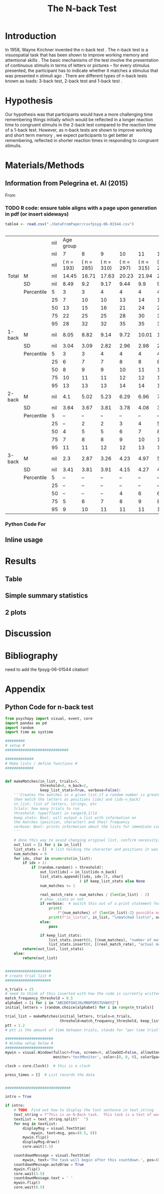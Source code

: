 
#+LATEX_CLASS: article
#+LATEX_CLASS_OPTIONS:
#+LATEX_HEADER:
#+LATEX_HEADER_EXTRA:
#+DESCRIPTION:
#+KEYWORDS:
#+SUBTITLE:
#+LATEX_COMPILER: pdflatex
#+Title: The N-back Test
#+Latex_header: \bibliographystyle{plain}

* Introduction

In 1958, Wayne Kirchner invented the n-back test \cite{COULACOGLOU201791}. The n-back test is a visuospatial task that has been shown to improve working memory and attentional skills \cite{COLOM2013712}. The basic mechanisms of the test involve the presentation of continuous stimulis in terms of letters or pictures – for every stimulus presented, the participant has to indicate whether it matches a stimulus that was presented n stimuli ago \cite{Kane}. There are different types of n-back tests known as loads: 3-back test, 2-back test and 1-back test \cite{Forns}.

* Hypothesis

Our hypothesis was that participants would have a more challenging time remembering things initially which would be reflected in a longer reaction time to congruent stimulis in the 2-back test compared to the reaction time of a 1-back test. However, as n-back tests are shown to improve working and short term memory \cite{LEONDOMINGUEZ2015167}, we expect participants to get better at remembering, reflected in shorter reaction times in responding to congruent stimulis.

* Materials/Methods
** Information from Pelegrina et. Al (2015)
From \cite{NormativeData}
*** TODO R code: ensure table aligns with a page upon generation in pdf (or insert sideways)
#+BEGIN_SRC R :session *tables* :exports both :results replace
  table4 <- read.csv("./dataFromPaper/csvfpsyg-06-01544.csv")


#+END_SRC

#+RESULTS:
|        |            | nil |  Age group |            |            |            |            |            |            |  Age group |            |            |            |            |            |            |
|        |            | nil |          7 |          8 |          9 |         10 |         11 |         12 |         13 |          7 |          8 |          9 |         10 |         11 |         12 |         13 |
|        |            | nil | ( n = 193) | ( n = 285) | ( n = 310) | ( n = 297) | ( n = 315) | ( n = 253) | ( n = 233) | ( n = 194) | ( n = 307) | ( n = 296) | ( n = 321) | ( n = 286) | ( n = 223) | ( n = 209) |
| Total  | M          | nil |      14.45 |      16.71 |      17.63 |      20.23 |      21.94 |       22.5 |      24.82 |      14.25 |      15.58 |       18.7 |      21.07 |      23.24 |       24.7 |       27.2 |
|        | SD         | nil |       8.49 |        9.2 |       9.17 |       9.44 |        9.9 |       9.66 |       9.85 |       8.58 |       8.41 |       9.29 |        9.1 |       9.28 |       9.21 |       8.74 |
|        | Percentile |   5 |          3 |          3 |          4 |          4 |          4 |          4 |          4 |          2 |          3 |          4 |          5 |          5 |          7 |         11 |
|        |            |  25 |          7 |         10 |         10 |         13 |         14 |         14 |         18 |          8 |         10 |         12 |         13 |         16 |         18 |         23 |
|        |            |  50 |         13 |         15 |         16 |         21 |         24 |         24 |         28 |         13 |         15 |         18 |         22 |         25 |         26 |         30 |
|        |            |  75 |         22 |         25 |         25 |         28 |         30 |         30 |         32 |         20 |         22 |         26 |         28 |         31 |         31 |         34 |
|        |            |  95 |         28 |         32 |         32 |         35 |         35 |         37 |         37 |         30 |         30 |         34 |         35 |         35 |         38 |         39 |
| 1-back | M          | nil |       8.05 |       8.82 |       9.14 |       9.72 |      10.01 |       10.2 |      10.28 |       8.21 |        8.6 |       9.54 |      10.11 |      10.41 |      10.73 |      11.29 |
|        | SD         | nil |       3.04 |       3.09 |       2.82 |       2.96 |       2.98 |       2.96 |       2.96 |       3.29 |       3.09 |       3.12 |       2.86 |       2.77 |       2.55 |       2.34 |
|        | Percentile |   5 |          3 |          3 |          4 |          4 |          4 |          4 |          4 |          2 |          3 |          4 |          5 |          5 |          6 |          7 |
|        |            |  25 |          6 |          7 |          7 |          8 |          8 |          8 |          9 |          6 |          6 |          7 |          8 |          9 |          9 |         10 |
|        |            |  50 |          8 |          9 |          9 |         10 |         11 |         11 |         11 |          8 |          9 |         10 |         11 |         11 |         11 |         12 |
|        |            |  75 |         10 |         11 |         11 |         12 |         12 |         13 |         12 |         11 |         11 |         12 |         12 |         12 |         13 |         13 |
|        |            |  95 |         13 |         13 |         13 |         14 |         14 |         14 |         14 |         14 |         13 |         14 |         14 |         14 |         14 |         14 |
| 2-back | M          | nil |        4.1 |       5.02 |       5.23 |       6.29 |       6.96 |       7.26 |       8.16 |       3.96 |       4.53 |       5.74 |       6.52 |       7.44 |       7.93 |       9.11 |
|        | SD         | nil |       3.64 |       3.67 |       3.81 |       3.78 |       4.08 |       3.91 |       3.99 |       3.59 |       3.49 |       3.76 |        3.5 |       3.68 |       3.77 |       3.75 |
|        | Percentile |   5 |          – |          – |          – |          – |          – |          – |          – |          – |          – |          – |          – |          – |          – |          2 |
|        |            |  25 |          – |          2 |          2 |          3 |          4 |          5 |          6 |          – |          1 |          3 |          4 |          5 |          6 |          7 |
|        |            |  50 |          4 |          5 |          5 |          6 |          7 |          8 |          9 |          3 |          5 |          6 |          7 |          8 |          8 |         10 |
|        |            |  75 |          7 |          8 |          8 |          9 |         10 |         11 |         11 |          6 |          7 |          9 |          9 |         10 |         11 |         12 |
|        |            |  95 |         11 |         11 |         12 |         12 |         13 |         13 |         13 |         11 |         10 |         12 |         12 |         13 |         13 |         14 |
| 3-back | M          | nil |        2.3 |       2.87 |       3.26 |       4.23 |       4.97 |       5.04 |       6.37 |       2.07 |       2.45 |       3.41 |       4.44 |       5.38 |       6.05 |        6.8 |
|        | SD         | nil |       3.41 |       3.81 |       3.91 |       4.15 |       4.27 |       4.12 |       4.27 |       3.46 |       3.46 |       3.98 |       4.24 |       4.28 |       4.36 |       4.11 |
|        | Percentile |   5 |          – |          – |          – |          – |          – |          – |          – |          – |          – |          – |          – |          – |          – |          – |
|        |            |  25 |          – |          – |          – |          – |          – |          – |          2 |          – |          – |          – |          – |          – |          1 |          5 |
|        |            |  50 |          – |          – |          – |          4 |          6 |          6 |          7 |          – |          – |          – |          5 |          6 |          7 |          8 |
|        |            |  75 |          5 |          6 |          7 |          8 |          9 |          8 |         10 |          4 |          5 |          7 |          8 |          9 |         10 |         10 |
|        |            |  95 |          9 |         10 |         11 |         11 |         11 |         11 |         12 |         10 |         10 |         10 |         11 |         12 |         12 |         13 |


*** Python Code For 
#+BEGIN_SRC python :session *python* :exports :results both
  import pandas as pd
  t4pd = pd.read_csv("./dataFromPaper/csvfpsyg-06-01544.csv")
  for i in ['Boys','Girls']:
      print(t4pd[i])
#+END_SRC
#+RESULTS:

** Inline usage

* Results
** Table
** Simple summary statistics
** 2 plots

* Discussion

* Bibliography
 need to add the fpsyg-06-01544 citation!
#+latex: \bibliography{references}

* Appendix
** Python Code for n-back test
#+BEGIN_SRC python
  from psychopy import visual, event, core
  import pandas as pd
  import random
  import time as systime

  #########
  # setup #
  #############################

  #############
  # Make lists / define functions #
  #############


  def makeMatches(in_list, trials=5,
                  threshold=0, n_back=2,
                  keep_list_stats=True, verbose=False):
      '''Creates the matches in a given list.if a random number is greater than threshold,
      then match the letters at positions [idx] and [idx-n_back]
      in_list: list of letters, strings, etc
      trials: how many trials to run
      threshold: type(float) in range(0,1)ld
      keep_stats: Bool: will output a list with information on
      the matches (position, character) and their frequency
      verbose: Bool: prints information about the lists for immediate viewing
      '''

      # done this way to avoid changing original list, confirm necessity?
      out_list = [i for i in in_list]
      list_stats = []  # list holding the character and positions it was matched at
      num_matches = 0
      for idx, char in enumerate(in_list):
          if idx > 1:
              if (random.random() > threshold):
                  out_list[idx] = in_list[idx-n_back]
                  list_stats.append([(idx, idx-2), char]
                                    ) if keep_list_stats else None
                  num_matches += 1

                  real_match_rate = num_matches / (len(in_list) - 2)
                  # show _stats or not
                  if verbose:  # switch this out of a print statement for final thing so it doesnt show up
                      print(
                          f"{num_matches} of {len(in_list)-2} possible matches: {real_match_rate* 100} %")
                      print(f"in_list\n", in_list, "\nmatched list\n", out_list)
                  else:
                      pass

                  if keep_list_stats:
                      list_stats.insert(0, [(num_matches), "number of matches"])
                      list_stats.insert(0, [(real_match_rate), "actual match rate"])
          return(out_list, list_stats)
      else:
          return(out_list)


  #####################
  # create trial list #
  #####################

  n_trials = 15
  # need to think of this inverted with how the code is currently written
  match_frequency_threshold = 0.5
  alphabet = [i for i in "ABCDEFGHIJKLMNOPQRSTUVWXYZ"]
  initial_letters = [random.choice(alphabet) for i in range(n_trials)]

  trial_list = makeMatches(initial_letters, trials=n_trials,
                           threshold=match_frequency_threshold, keep_list_stats=False)
  ptt = 1.2
  # ptt is the amount of time between trials, stands for "per time trial"

  ######################
  # Window setup below #
  ######################
  mywin = visual.Window(fullscr=True, screen=0, allowGUI=False, allowStencil=False,
                        monitor='testMonitor', color=[0, 0, 0], colorSpace='rgb')

  clock = core.Clock()  # this is a clock

  press_times = []  # List records the data


  ##############################

  intro = True

  if intro:
      # TODO  Find out how to display the last sentence in text_string
      text_string = f"This is an N-Back task.  This task is a test of working memory.  You will be presented with a random series of letters, one by one.  For this task, you will press the spacebar if you see a letter that was repeated two letters back.  For example, if you see a sequence such as A, D, A, then you will have to press the spacebar.  You will be given a sequence of {n_trials} letters.  "
      textList = text_string.split("  ")
      for msg in textList:
          displayMsg = visual.TextStim(
              mywin, text=msg, pos=(0.5, 0))
          mywin.flip()
          displayMsg.draw()
          core.wait(3.5)

      countdownMessage = visual.TextStim(
          mywin, text='The task will begin after this countdown.', pos=(0.5, 0))
      countdownMessage.autoDraw = True
      mywin.flip()
      core.wait(3.5)
      countdownMessage.text = ' '
      mywin.flip()
      core.wait(0.5)



  countdownString = "5,4,3,2,1"
  countdown = countdownString.split(',')
  # ct is the countdown timer

  for num in countdown:
      txtDisplay = visual.TextStim(
          mywin, text = num , alignHoriz='left', alignVert='center', pos=(0, 0))
      mywin.flip()
      txtDisplay.draw()
      core.wait(1.0)


  ###################
  # display letters #
  ###################

  trialTime = core.Clock()

  for idx, char in enumerate(trial_list):

      trialLength = core.CountdownTimer()
      keys = event.getKeys(keyList=["space"], timeStamped = trialLength)
      txtDisplay.text = char
      mywin.flip()
      txtDisplay.draw()
      print(keys, trialLength.getTime(), txtDisplay.text)
      press_times.append([keys, trialLength.getTime(), txtDisplay.text])
      core.wait(ptt)
      txtDisplay.text = "+"
      mywin.flip()
      txtDisplay.draw()
      core.wait(ptt)
      trialLength.reset()
      # currently appending in tuple form list_stats = []  # list holding the character and positions it was matched at

  endMessage = visual.TextStim(
      mywin, text = ' ', pos=(0.5, 0))
  endMessage.autoDraw=True
  mywin.flip()
  core.wait(1.5)
  endMessage.text = 'You have completed the N-Back task. Thank you!'
  mywin.flip()
  core.wait(3.0)

  print(press_times)

  ts = systime.localtime()
  timestamp = str(systime.strftime("Y%yM%mD%dH%HM%MS%S",ts))
  datafile = open(f"datafile_{timestamp}.txt", "w+")

  ################
  # writing file #
  ################
  for line in press_times:
      datafile.write(str(line))
      datafile.write("\n")
      datafile.close()

  # #not sure needed
  # for line in n_list:
  #     datafile.write(line,)
  #     datafile.write("\n")

  # for line in stats:
  #     datafile.write(line)
  #     datafile.write("\n")

#+END_SRC
** Data from Our Python Code
